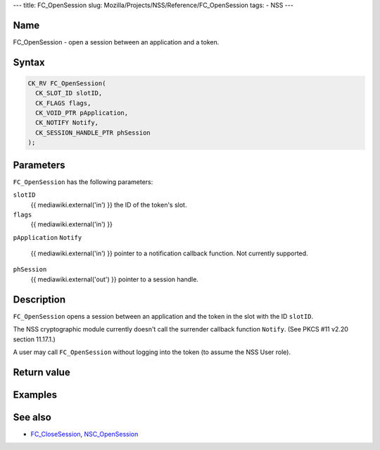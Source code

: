 --- title: FC_OpenSession slug:
Mozilla/Projects/NSS/Reference/FC_OpenSession tags: - NSS ---

.. _Name:

Name
~~~~

FC_OpenSession - open a session between an application and a token.

.. _Syntax:

Syntax
~~~~~~

.. code:: eval

   CK_RV FC_OpenSession(
     CK_SLOT_ID slotID,
     CK_FLAGS flags,
     CK_VOID_PTR pApplication,
     CK_NOTIFY Notify,
     CK_SESSION_HANDLE_PTR phSession
   );

.. _Parameters:

Parameters
~~~~~~~~~~

``FC_OpenSession`` has the following parameters:

``slotID``
   {{ mediawiki.external('in') }} the ID of the token's slot.
``flags``
   {{ mediawiki.external('in') }}
``pApplication``
``Notify``
   {{ mediawiki.external('in') }} pointer to a notification callback
   function. Not currently supported.
``phSession``
   {{ mediawiki.external('out') }} pointer to a session handle.

.. _Description:

Description
~~~~~~~~~~~

``FC_OpenSession`` opens a session between an application and the token
in the slot with the ID ``slotID``.

The NSS cryptographic module currently doesn't call the surrender
callback function ``Notify``. (See PKCS #11 v2.20 section 11.17.1.)

A user may call ``FC_OpenSession`` without logging into the token (to
assume the NSS User role).

.. _Return_value:

Return value
~~~~~~~~~~~~

.. _Examples:

Examples
~~~~~~~~

.. _See_also:

See also
~~~~~~~~

-  `FC_CloseSession </en-US/FC_CloseSession>`__,
   `NSC_OpenSession </en-US/NSC_OpenSession>`__
